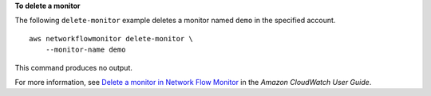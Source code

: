 **To delete a monitor**

The following ``delete-monitor`` example deletes a monitor named ``demo`` in the specified account. ::

    aws networkflowmonitor delete-monitor \
        --monitor-name demo

This command produces no output.

For more information, see `Delete a monitor in Network Flow Monitor <https://docs.aws.amazon.com/AmazonCloudWatch/latest/monitoring/CloudWatch-NetworkFlowMonitor-configure-monitors-delete.html>`__ in the *Amazon CloudWatch User Guide*.